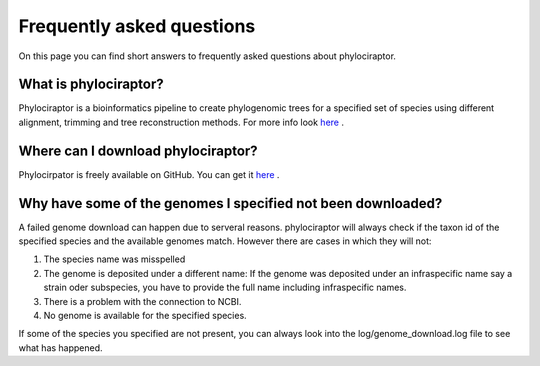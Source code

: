 .. _getting_help-faqs::

===========================
Frequently asked questions
===========================

On this page you can find short answers to frequently asked questions about phylociraptor.

--------------------------
What is phylociraptor?
--------------------------

Phylociraptor is a bioinformatics pipeline to create phylogenomic trees for a specified set of species using different alignment, trimming and tree reconstruction methods. For more info look `here <../introduction/about.html>`_ . 

-----------------------------------
Where can I download phylociraptor?
-----------------------------------

Phylocirpator is freely available on GitHub. You can get it `here <https://github.com/reslp/phylociraptor>`_ .


-------------------------------------------------------------
Why have some of the genomes I specified not been downloaded?
-------------------------------------------------------------

A failed genome download can happen due to serveral reasons. phylociraptor will always check if the taxon id of the specified species and the available genomes match. However there are cases in which they will not:

1. The species name was misspelled
2. The genome is deposited under a different name: If the genome was deposited under an infraspecific name say a strain oder subspecies, you have to provide the full name including infraspecific names.
3. There is a problem with the connection to NCBI.
4. No genome is available for the specified species.

If some of the species you specified are not present, you can always look into the log/genome_download.log file to see what has happened.
